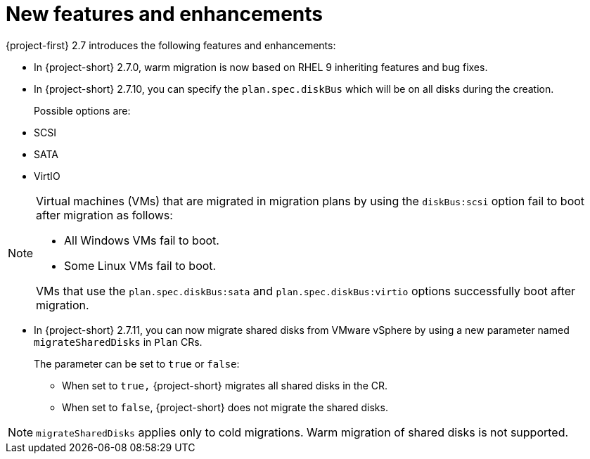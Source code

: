 // Module included in the following assemblies:
//
// * documentation/doc-Release_notes/master.adoc

:_content-type: CONCEPT
[id="new-features-and-enhancements-2-7_{context}"]
= New features and enhancements

[role="_abstract"]
{project-first} 2.7 introduces the following features and enhancements:

* In {project-short} 2.7.0, warm migration is now based on RHEL 9 inheriting features and bug fixes.

// https://issues.redhat.com/browse/MTV-2039 and https://issues.redhat.com/browse/MTV-2199
* In {project-short} 2.7.10, you can specify the `plan.spec.diskBus` which will be on all disks during the creation.
+
Possible options are:
* SCSI
* SATA
* VirtIO

[NOTE]
====
Virtual machines (VMs) that are migrated in migration plans by using the `diskBus:scsi` option fail to boot after migration as follows:

* All Windows VMs fail to boot.
* Some Linux VMs fail to boot.

VMs that use the `plan.spec.diskBus:sata` and `plan.spec.diskBus:virtio` options successfully boot after migration.
====


// https://issues.redhat.com/browse/MTV-2029
* In {project-short} 2.7.11, you can now migrate shared disks from VMware vSphere by using a new parameter named `migrateSharedDisks` in `Plan` CRs.
+
The parameter can be set to `true` or `false`:

** When set to `true,` {project-short} migrates all shared disks in the CR. 
** When set to `false`, {project-short} does not migrate the shared disks. 

[NOTE]
====
`migrateSharedDisks` applies only to cold migrations. Warm migration of shared disks is not supported. 
====


